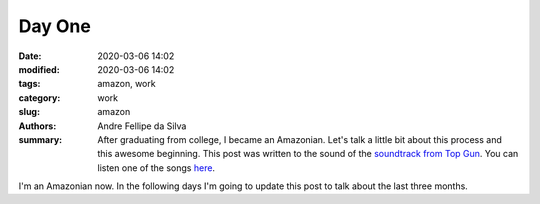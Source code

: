 Day One
#######

:date: 2020-03-06 14:02
:modified: 2020-03-06 14:02
:tags: amazon, work
:category: work
:slug: amazon
:authors: Andre Fellipe da Silva
:summary: After graduating from college, I became an Amazonian. Let's talk a little bit about this process and this awesome beginning. This post was written to the sound of the `soundtrack from Top Gun`_. You can listen one of the songs here_.

I'm an Amazonian now. In the following days I'm going to update this post to talk about the last three months.

.. _`soundtrack from Top Gun`: https://en.wikipedia.org/wiki/Top_Gun_(soundtrack)
.. _here: https://www.youtube.com/watch?v=siwpn14IE7E
